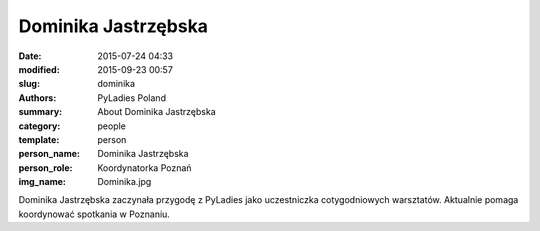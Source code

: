 .. -*- coding: utf-8 -*-

Dominika Jastrzębska
####################

:date: 2015-07-24 04:33
:modified: 2015-09-23 00:57
:slug: dominika
:authors: PyLadies Poland
:summary: About Dominika Jastrzębska

:category: people
:template: person
:person_name: Dominika Jastrzębska
:person_role: Koordynatorka Poznań
:img_name: Dominika.jpg

Dominika Jastrzębska zaczynała przygodę z PyLadies jako uczestniczka cotygodniowych warsztatów. Aktualnie pomaga koordynować spotkania w Poznaniu.

